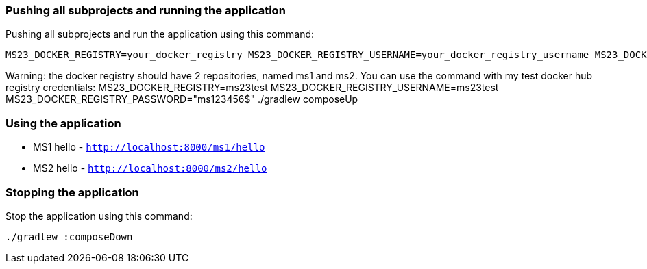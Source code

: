 === Pushing all subprojects and running the application

Pushing all subprojects and run the application using this command:

```
MS23_DOCKER_REGISTRY=your_docker_registry MS23_DOCKER_REGISTRY_USERNAME=your_docker_registry_username MS23_DOCKER_REGISTRY_PASSWORD="your_docker_registry_password" ./gradlew composeUp
```

Warning: the docker registry should have 2 repositories, named ms1 and ms2. You can use the command with my test docker hub registry credentials:
MS23_DOCKER_REGISTRY=ms23test MS23_DOCKER_REGISTRY_USERNAME=ms23test MS23_DOCKER_REGISTRY_PASSWORD="ms123456$" ./gradlew composeUp

=== Using the application


* MS1 hello - `http://localhost:8000/ms1/hello`
* MS2 hello - `http://localhost:8000/ms2/hello`


=== Stopping the application

Stop the application using this command:

```
./gradlew :composeDown
```